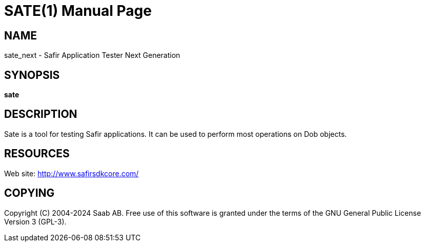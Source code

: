 SATE(1)
=======
:doctype: manpage


NAME
----
sate_next - Safir Application Tester Next Generation


SYNOPSIS
--------
*sate*

DESCRIPTION
-----------
Sate is a tool for testing Safir applications. It can be used to perform most operations on Dob objects.


RESOURCES
---------
Web site: <http://www.safirsdkcore.com/>


COPYING
-------
Copyright \(C) 2004-2024 Saab AB. Free use of this software is granted under
the terms of the GNU General Public License Version 3 (GPL-3).

